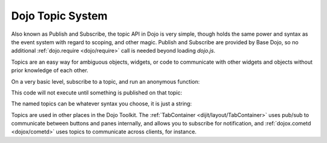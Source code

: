 .. _quickstart/topics:

=================
Dojo Topic System
=================

Also known as Publish and Subscribe, the topic API in Dojo is very simple, though holds the same power and syntax as the event system with regard to scoping, and other magic. Publish and Subscribe are provided by Base Dojo, so no additional :ref:`dojo.require <dojo/require>` call is needed beyond loading `dojo.js`.

Topics are an easy way for ambiguous objects, widgets, or code to communicate with other widgets and objects without prior knowledge of each other.

On a very basic level, subscribe to a topic, and run an anonymous function:

.. js ::
 
  dojo.subscribe("/foo/bar/baz", function(message){
      console.log(message);
  });

This code will not execute until something is published on that topic:

.. js ::

  dojo.publish("/foo/bar/baz", {
      foo:"bar", baz:"bam"
  });

The named topics can be whatever syntax you choose, it is just a string:

.. js ::
 
  dojo.subscribe("my-custom-topic", function(message){
      console.log(message);
  });
  // publish can be an Array or Object
  dojo.publish("my-custom-topic", ["a", "b", "c", "d"]);

Topics are used in other places in the Dojo Toolkit. The :ref:`TabContainer <dijit/layout/TabContainer>` uses pub/sub to communicate between buttons and panes internally, and allows you to subscribe for notification, and :ref:`dojox.cometd <dojox/cometd>` uses topics to communicate across clients, for instance.
